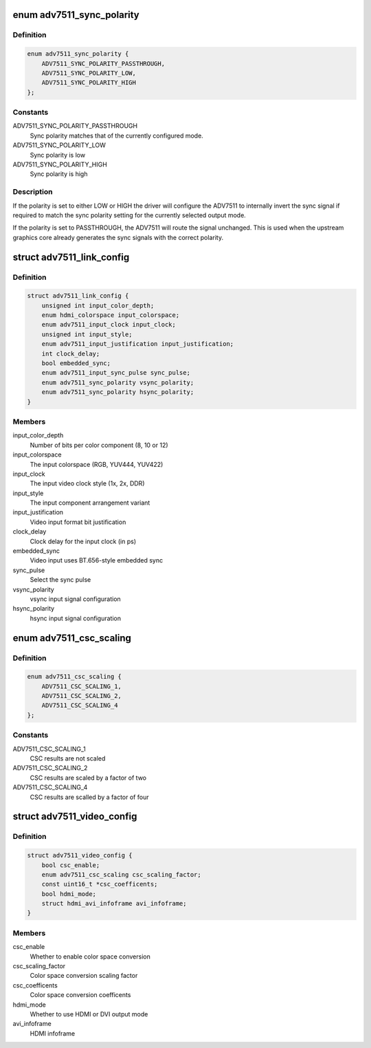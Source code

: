 .. -*- coding: utf-8; mode: rst -*-
.. src-file: drivers/gpu/drm/i2c/adv7511.h

.. _`adv7511_sync_polarity`:

enum adv7511_sync_polarity
==========================

.. c:type:: enum adv7511_sync_polarity

    Polarity for the input sync signals

.. _`adv7511_sync_polarity.definition`:

Definition
----------

.. code-block:: c

    enum adv7511_sync_polarity {
        ADV7511_SYNC_POLARITY_PASSTHROUGH,
        ADV7511_SYNC_POLARITY_LOW,
        ADV7511_SYNC_POLARITY_HIGH
    };

.. _`adv7511_sync_polarity.constants`:

Constants
---------

ADV7511_SYNC_POLARITY_PASSTHROUGH
    Sync polarity matches that of
    the currently configured mode.

ADV7511_SYNC_POLARITY_LOW
    Sync polarity is low

ADV7511_SYNC_POLARITY_HIGH
    Sync polarity is high

.. _`adv7511_sync_polarity.description`:

Description
-----------

If the polarity is set to either LOW or HIGH the driver will configure the
ADV7511 to internally invert the sync signal if required to match the sync
polarity setting for the currently selected output mode.

If the polarity is set to PASSTHROUGH, the ADV7511 will route the signal
unchanged. This is used when the upstream graphics core already generates
the sync signals with the correct polarity.

.. _`adv7511_link_config`:

struct adv7511_link_config
==========================

.. c:type:: struct adv7511_link_config

    Describes adv7511 hardware configuration

.. _`adv7511_link_config.definition`:

Definition
----------

.. code-block:: c

    struct adv7511_link_config {
        unsigned int input_color_depth;
        enum hdmi_colorspace input_colorspace;
        enum adv7511_input_clock input_clock;
        unsigned int input_style;
        enum adv7511_input_justification input_justification;
        int clock_delay;
        bool embedded_sync;
        enum adv7511_input_sync_pulse sync_pulse;
        enum adv7511_sync_polarity vsync_polarity;
        enum adv7511_sync_polarity hsync_polarity;
    }

.. _`adv7511_link_config.members`:

Members
-------

input_color_depth
    Number of bits per color component (8, 10 or 12)

input_colorspace
    The input colorspace (RGB, YUV444, YUV422)

input_clock
    The input video clock style (1x, 2x, DDR)

input_style
    The input component arrangement variant

input_justification
    Video input format bit justification

clock_delay
    Clock delay for the input clock (in ps)

embedded_sync
    Video input uses BT.656-style embedded sync

sync_pulse
    Select the sync pulse

vsync_polarity
    vsync input signal configuration

hsync_polarity
    hsync input signal configuration

.. _`adv7511_csc_scaling`:

enum adv7511_csc_scaling
========================

.. c:type:: enum adv7511_csc_scaling

    Scaling factor for the ADV7511 CSC

.. _`adv7511_csc_scaling.definition`:

Definition
----------

.. code-block:: c

    enum adv7511_csc_scaling {
        ADV7511_CSC_SCALING_1,
        ADV7511_CSC_SCALING_2,
        ADV7511_CSC_SCALING_4
    };

.. _`adv7511_csc_scaling.constants`:

Constants
---------

ADV7511_CSC_SCALING_1
    CSC results are not scaled

ADV7511_CSC_SCALING_2
    CSC results are scaled by a factor of two

ADV7511_CSC_SCALING_4
    CSC results are scalled by a factor of four

.. _`adv7511_video_config`:

struct adv7511_video_config
===========================

.. c:type:: struct adv7511_video_config

    Describes adv7511 hardware configuration

.. _`adv7511_video_config.definition`:

Definition
----------

.. code-block:: c

    struct adv7511_video_config {
        bool csc_enable;
        enum adv7511_csc_scaling csc_scaling_factor;
        const uint16_t *csc_coefficents;
        bool hdmi_mode;
        struct hdmi_avi_infoframe avi_infoframe;
    }

.. _`adv7511_video_config.members`:

Members
-------

csc_enable
    Whether to enable color space conversion

csc_scaling_factor
    Color space conversion scaling factor

csc_coefficents
    Color space conversion coefficents

hdmi_mode
    Whether to use HDMI or DVI output mode

avi_infoframe
    HDMI infoframe

.. This file was automatic generated / don't edit.

